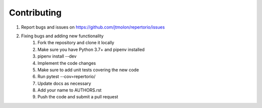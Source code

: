 ============
Contributing
============

#. Report bugs and issues on https://github.com/jtmolon/repertorio/issues
#. Fixing bugs and adding new functionality
    #. Fork the repository and clone it locally
    #. Make sure you have Python 3.7+ and pipenv installed
    #. pipenv install --dev
    #. Implement the code changes
    #. Make sure to add unit tests covering the new code
    #. Run pytest --cov=repertorio/
    #. Update docs as necessary
    #. Add your name to AUTHORS.rst
    #. Push the code and submit a pull request
